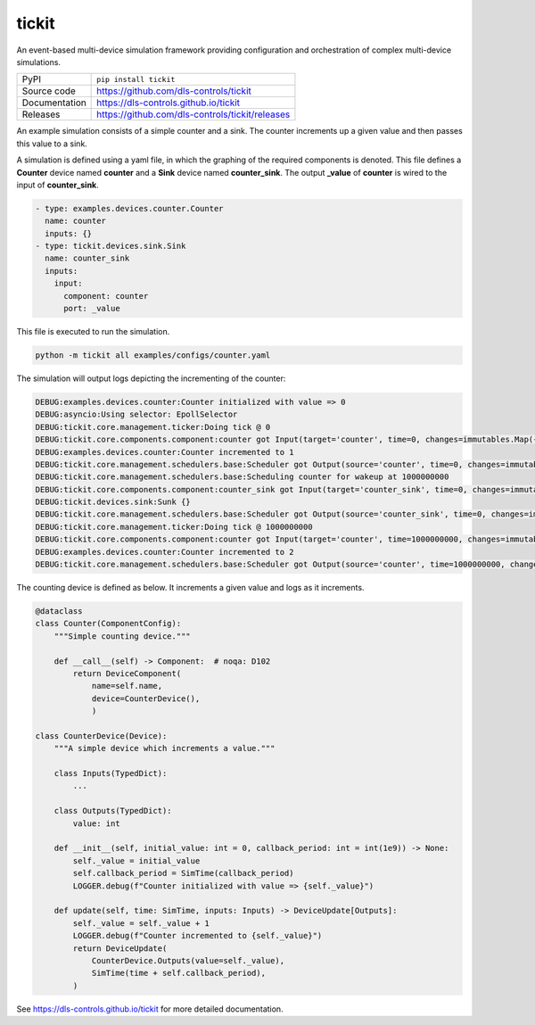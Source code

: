 tickit
======

|code_ci| |docs_ci| |coverage| |pypi_version| |license|

An event-based multi-device simulation framework providing configuration and
orchestration of complex multi-device simulations.

============== ==============================================================
PyPI           ``pip install tickit``
Source code    https://github.com/dls-controls/tickit
Documentation  https://dls-controls.github.io/tickit
Releases       https://github.com/dls-controls/tickit/releases
============== ==============================================================

An example simulation consists of a simple counter and a sink. The counter
increments up a given value and then passes this value to a sink.

A simulation is defined using a yaml file, in which the graphing of the required
components is denoted. This file defines a **Counter** device named **counter** and
a **Sink** device named **counter_sink**. The output **_value** of **counter** is wired
to the input of **counter_sink**.

.. code-block:: yaml

    - type: examples.devices.counter.Counter
      name: counter
      inputs: {}
    - type: tickit.devices.sink.Sink
      name: counter_sink
      inputs:
        input:
          component: counter
          port: _value


This file is executed to run the simulation.

.. code-block:: bash

    python -m tickit all examples/configs/counter.yaml


The simulation will output logs depicting the incrementing of the counter:

.. code-block:: bash

    DEBUG:examples.devices.counter:Counter initialized with value => 0
    DEBUG:asyncio:Using selector: EpollSelector
    DEBUG:tickit.core.management.ticker:Doing tick @ 0
    DEBUG:tickit.core.components.component:counter got Input(target='counter', time=0, changes=immutables.Map({}))
    DEBUG:examples.devices.counter:Counter incremented to 1
    DEBUG:tickit.core.management.schedulers.base:Scheduler got Output(source='counter', time=0, changes=immutables.Map({'value': 1}), call_at=1000000000)
    DEBUG:tickit.core.management.schedulers.base:Scheduling counter for wakeup at 1000000000
    DEBUG:tickit.core.components.component:counter_sink got Input(target='counter_sink', time=0, changes=immutables.Map({}))
    DEBUG:tickit.devices.sink:Sunk {}
    DEBUG:tickit.core.management.schedulers.base:Scheduler got Output(source='counter_sink', time=0, changes=immutables.Map({}), call_at=None)
    DEBUG:tickit.core.management.ticker:Doing tick @ 1000000000
    DEBUG:tickit.core.components.component:counter got Input(target='counter', time=1000000000, changes=immutables.Map({}))
    DEBUG:examples.devices.counter:Counter incremented to 2
    DEBUG:tickit.core.management.schedulers.base:Scheduler got Output(source='counter', time=1000000000, changes=immutables.Map({'value': 2}), call_at=2000000000)


The counting device is defined as below. It increments a given value and logs as
it increments.

.. code-block:: python

    @dataclass
    class Counter(ComponentConfig):
        """Simple counting device."""

        def __call__(self) -> Component:  # noqa: D102
            return DeviceComponent(
                name=self.name,
                device=CounterDevice(),
                )

    class CounterDevice(Device):
        """A simple device which increments a value."""

        class Inputs(TypedDict):
            ...

        class Outputs(TypedDict):
            value: int

        def __init__(self, initial_value: int = 0, callback_period: int = int(1e9)) -> None:
            self._value = initial_value
            self.callback_period = SimTime(callback_period)
            LOGGER.debug(f"Counter initialized with value => {self._value}")

        def update(self, time: SimTime, inputs: Inputs) -> DeviceUpdate[Outputs]:
            self._value = self._value + 1
            LOGGER.debug(f"Counter incremented to {self._value}")
            return DeviceUpdate(
                CounterDevice.Outputs(value=self._value),
                SimTime(time + self.callback_period),
            )

.. |code_ci| image:: https://github.com/dls-controls/tickit/workflows/Code%20CI/badge.svg?branch=master
    :target: https://github.com/dls-controls/tickit/actions?query=workflow%3A%22Code+CI%22
    :alt: Code CI

.. |docs_ci| image:: https://github.com/dls-controls/tickit/workflows/Docs%20CI/badge.svg?branch=master
    :target: https://github.com/dls-controls/tickit/actions?query=workflow%3A%22Docs+CI%22
    :alt: Docs CI

.. |coverage| image:: https://codecov.io/gh/dls-controls/tickit/branch/master/graph/badge.svg
    :target: https://codecov.io/gh/dls-controls/tickit
    :alt: Test Coverage

.. |pypi_version| image:: https://img.shields.io/pypi/v/tickit.svg
    :target: https://pypi.org/project/tickit
    :alt: Latest PyPI version

.. |license| image:: https://img.shields.io/badge/License-Apache%202.0-blue.svg
    :target: https://opensource.org/licenses/Apache-2.0
    :alt: Apache License

..
    Anything below this line is used when viewing README.rst and will be replaced
    when included in index.rst

See https://dls-controls.github.io/tickit for more detailed documentation.
